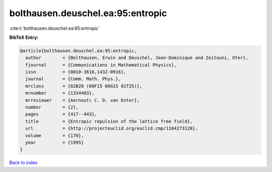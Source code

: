 bolthausen.deuschel.ea:95:entropic
==================================

:cite:t:`bolthausen.deuschel.ea:95:entropic`

**BibTeX Entry:**

.. code-block:: bibtex

   @article{bolthausen.deuschel.ea:95:entropic,
     author        = {Bolthausen, Erwin and Deuschel, Jean-Dominique and Zeitouni, Ofer},
     fjournal      = {Communications in Mathematical Physics},
     issn          = {0010-3616,1432-0916},
     journal       = {Comm. Math. Phys.},
     mrclass       = {82B20 (60F15 60G15 81T25)},
     mrnumber      = {1334403},
     mrreviewer    = {Aernout\ C. D. van Enter},
     number        = {2},
     pages         = {417--443},
     title         = {Entropic repulsion of the lattice free field},
     url           = {http://projecteuclid.org/euclid.cmp/1104273128},
     volume        = {170},
     year          = {1995}
   }

`Back to index <../By-Cite-Keys.html>`_
